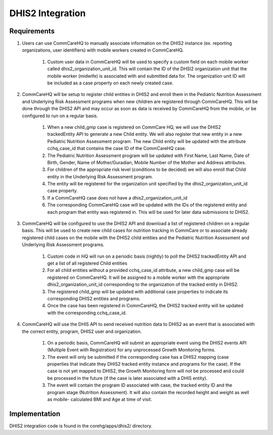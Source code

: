 DHIS2 Integration
=================

Requirements
------------

1. Users can use CommCareHQ to manually associate information on the
   DHIS2 instance (ex. reporting organizations, user identifiers) with
   mobile workers created in CommCareHQ.

    1. Custom user data in CommCareHQ will be used to specify a custom
       field on each mobile worker called dhis2_organization_unit_id.
       This will contain the ID of the DHSI2 organization unit that the
       mobile worker (midwife) is associated with and submitted data
       for.
       The organization unit ID will be included as a case property on
       each newly created case.

2. CommCareHQ will be setup to register child entities in DHIS2 and
   enroll them in the Pediatric Nutrition Assessment and Underlying Risk
   Assessment programs when new children are registered through
   CommCareHQ.
   This will be done through the DHIS2 API and may occur as
   soon as data is received by CommCareHQ from the mobile, or be
   configured to run on a regular basis.

    1. When a new child_gmp case is registered on CommCare HQ, we will
       use the DHIS2 trackedEntity API to generate a new Child entity.
       We will also register that new entity in a new Pediatric
       Nutrition Assessment program.
       The new Child entity will be updated with the attribute
       cchq_case_id that contains the case ID of the CommCareHQ case.

    2. The Pediatric Nutrition Assessment program will be updated with
       First Name, Last Name, Date of Birth, Gender, Name of
       Mother/Guradian, Mobile Number of the Mother and Address
       attributes.

    3. For children of the appropriate risk level (conditions to be
       decided) we will also enroll that Child entity in the Underlying
       Risk Assessment program.

    4. The entity will be registered for the organization unit specified
       by the dhis2_organization_unit_id case property.

    5. If a CommCareHQ case does not have a dhis2_organization_unit_id

    6. The corresponding CommCareHQ case will be updated with the IDs of
       the registered entity and each program that entity was registered
       in. This will be used for later data submissions to DHIS2.

3. CommCareHQ will be configured to use the DHIS2 API and download a
   list of registered children on a regular basis.
   This will be used to create new child cases for nutrition tracking in
   CommCare or to associate already registered child cases on the mobile
   with the DHIS2 child entities and the Pediatric Nutrition Assessment
   and Underlying Risk Assessment programs.

    1. Custom code in HQ will run on a periodic basis (nightly) to poll
       the DHIS2 trackedEntity API and get a list of all registered
       Child entities

    2. For all child entities without a provided cchq_case_id attribute,
       a new child_gmp case will be registered on CommCareHQ.
       It will be assigned to a mobile worker with the appropriate
       dhis2_organization_unit_id corresponding to the organization of
       the tracked entity in DHIS2.

    3. The registered child_gmp will be updated with additional case
       properties to indicate its corresponding DHIS2 entities and
       programs.

    4. Once the case has been registered in CommCareHQ, the DHIS2
       tracked entity will be updated with the corresponding
       cchq_case_id.

4. CommCareHQ will use the DHIS API to send received nutrition data to
   DHIS2 as an event that is associated with the correct entity,
   program, DHIS2 user and organization.

    1. On a periodic basis, CommCareHQ will submit an appropriate event
       using the DHIS2 events API (Multiple Event with Registration) for
       any unprocessed Growth Monitoring forms.

    2. The event will only be submitted if the corresponding case has a
       DHIS2 mapping (case properties that indicate they DHIS2 tracked
       entity instance and programs for the case).
       If the case is not yet mapped to DHIS2, the Growth Monitoring
       form will not be processed and could be processed in the future
       (if the case is later associated with a DHIS entity).

    3. The event will contain the program ID associated with case, the
       tracked entity ID and the program stage (Nutrition Assessment).
       It will also contain the recorded height and weight as well as
       mobile- calculated BMI and Age at time of visit.


Implementation
--------------

DHIS2 integration code is found in the corehg/apps/dhis2/ directory.

